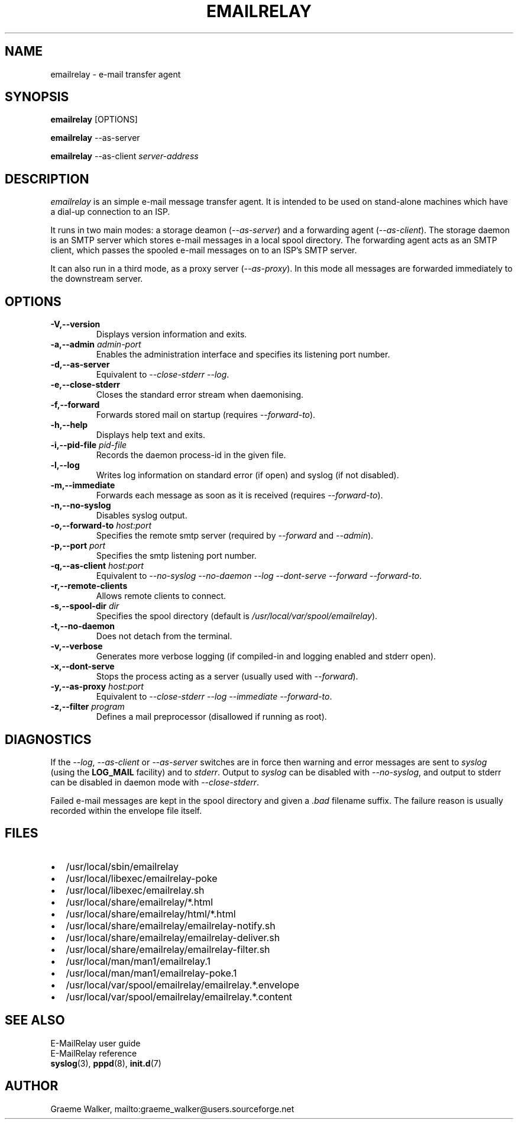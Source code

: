 .\" 
.\" Copyright (C) 2001 Graeme Walker <graeme_walker@users.sourceforge.net>
.\" 
.\" This program is free software; you can redistribute it and/or
.\" modify it under the terms of the GNU General Public License
.\" as published by the Free Software Foundation; either
.\" version 2 of the License, or (at your option) any later
.\" version.
.\" 
.\" This program is distributed in the hope that it will be useful,
.\" but WITHOUT ANY WARRANTY; without even the implied warranty of
.\" MERCHANTABILITY or FITNESS FOR A PARTICULAR PURPOSE.  See the
.\" GNU General Public License for more details.
.\" 
.\" You should have received a copy of the GNU General Public License
.\" along with this program; if not, write to the Free Software
.\" Foundation, Inc., 675 Mass Ave, Cambridge, MA 02139, USA.
.\" 
.TH EMAILRELAY 1 local
.SH NAME
emailrelay \- e-mail transfer agent
.SH SYNOPSIS
.B emailrelay
[OPTIONS]
.LP
.B emailrelay 
--as-server
.LP
.B emailrelay
--as-client 
.I server-address
.SH DESCRIPTION
.I emailrelay
is an simple e-mail message transfer agent. It is intended to be used
on stand-alone machines which have a dial-up connection to an ISP.
.LP
It runs in two main modes: a storage deamon 
.RI ( --as-server ) 
and a forwarding 
agent 
.RI ( --as-client ). 
The storage daemon is an SMTP server which stores e-mail 
messages in a local spool directory. The forwarding agent acts as an
SMTP client, which passes the spooled e-mail messages on to an ISP's SMTP
server.
.LP
It can also run in a third mode, as a proxy server
.RI ( --as-proxy ). 
In this mode all messages are forwarded immediately to the downstream
server.
.SH OPTIONS
.TP
.B \-V,--version 
Displays version information and exits.
.TP
.B \-a,--admin \fIadmin-port\fR
Enables the administration interface and specifies its listening port number.
.TP
.B \-d,--as-server 
Equivalent to \fI--close-stderr\fR \fI--log\fR.
.TP
.B \-e,--close-stderr 
Closes the standard error stream when daemonising.
.TP
.B \-f,--forward 
Forwards stored mail on startup (requires \fI--forward-to\fR).
.TP
.B \-h,--help 
Displays help text and exits.
.TP
.B \-i,--pid-file \fIpid-file\fR
Records the daemon process-id in the given file.
.TP
.B \-l,--log 
Writes log information on standard error (if open) and syslog (if not disabled).
.TP
.B \-m,--immediate 
Forwards each message as soon as it is received (requires \fI--forward-to\fR).
.TP
.B \-n,--no-syslog 
Disables syslog output.
.TP
.B \-o,--forward-to \fIhost:port\fR
Specifies the remote smtp server (required by \fI--forward\fR and \fI--admin\fR).
.TP
.B \-p,--port \fIport\fR
Specifies the smtp listening port number.
.TP
.B \-q,--as-client \fIhost:port\fR
Equivalent to \fI--no-syslog\fR \fI--no-daemon\fR \fI--log\fR \fI--dont-serve\fR \fI--forward\fR \fI--forward-to\fR.
.TP
.B \-r,--remote-clients 
Allows remote clients to connect.
.TP
.B \-s,--spool-dir \fIdir\fR
Specifies the spool directory (default is \fI/usr/local/var/spool/emailrelay\fR).
.TP
.B \-t,--no-daemon 
Does not detach from the terminal.
.TP
.B \-v,--verbose 
Generates more verbose logging (if compiled-in and logging enabled and stderr open).
.TP
.B \-x,--dont-serve 
Stops the process acting as a server (usually used with \fI--forward\fR).
.TP
.B \-y,--as-proxy \fIhost:port\fR
Equivalent to \fI--close-stderr\fR \fI--log\fR \fI--immediate\fR \fI--forward-to\fR.
.TP
.B \-z,--filter \fIprogram\fR
Defines a mail preprocessor (disallowed if running as root).
.SH "DIAGNOSTICS"
If the 
.IR --log ,
.I --as-client 
or 
.I --as-server 
switches are in force then warning and error messages 
are sent to 
.I syslog 
(using the 
.BR LOG_MAIL 
facility) and to
.IR stderr .
Output to
.I syslog 
can be disabled with 
.IR --no-syslog ,
and output to stderr can be disabled in daemon mode with
.IR --close-stderr .
.PP
Failed e-mail messages are kept in the spool directory and given 
a
.I .bad
filename suffix. The failure reason is usually recorded within the
envelope file itself.
.SH FILES
.IP \(bu 2
/usr/local/sbin/emailrelay
.IP \(bu 2
/usr/local/libexec/emailrelay-poke
.IP \(bu 2
/usr/local/libexec/emailrelay.sh
.IP \(bu 2
/usr/local/share/emailrelay/*.html
.IP \(bu 2
/usr/local/share/emailrelay/html/*.html
.IP \(bu 2
/usr/local/share/emailrelay/emailrelay-notify.sh
.IP \(bu 2
/usr/local/share/emailrelay/emailrelay-deliver.sh
.IP \(bu 2
/usr/local/share/emailrelay/emailrelay-filter.sh
.IP \(bu 2
/usr/local/man/man1/emailrelay.1
.IP \(bu 2
/usr/local/man/man1/emailrelay-poke.1
.IP \(bu 2
/usr/local/var/spool/emailrelay/emailrelay.*.envelope
.IP \(bu 2
/usr/local/var/spool/emailrelay/emailrelay.*.content
.SH SEE ALSO
E-MailRelay user guide
.br
E-MailRelay reference
.br
.BR syslog (3),
.BR pppd (8),
.BR init.d (7)
.SH AUTHOR
Graeme Walker, mailto:graeme_walker@users.sourceforge.net
